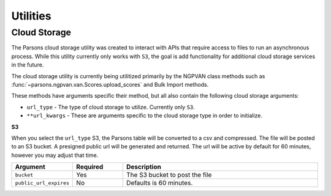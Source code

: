 *********
Utilities
*********

=============
Cloud Storage
=============
The Parsons cloud storage utility was created to interact with APIs that require access to files
to run an asynchronous process. While this utility currently only works with ``S3``, the goal
is add functionality for additional cloud storage services in the future.

The cloud storage utility is currently being utilitized primarily by the NGPVAN class
methods such as :func:`~parsons.ngpvan.van.Scores.upload_scores` and Bulk Import methods.

These methods have arguments specific their method, but all also contain the following cloud 
storage arguments:

* ``url_type`` - The type of cloud storage to utilize. Currently only ``S3``.

* ``**url_kwargs`` - These are arguments specific to the cloud storage type in order to initialize.

**S3**

When you select the ``url_type`` S3, the Parsons table will be converted to a csv and compressed. The file will be posted to an S3 bucket. A presigned public url will be generated and returned. The url will be active by default for 60 minutes, however you may adjust that time.

.. list-table::
    :widths: 25 25 100
    :header-rows: 1

    * - Argument
      - Required
      - Description
    * - ``bucket``
      - Yes
      - The S3 bucket to post the file
    * - ``public_url_expires``
      - No
      - Defaults is 60 minutes.

